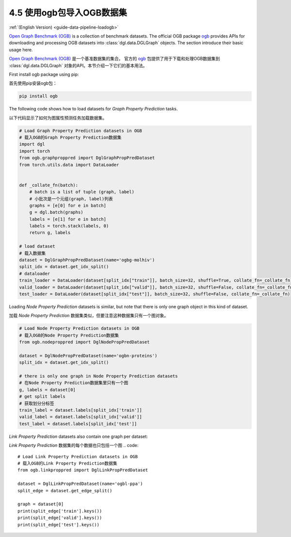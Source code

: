 .. _guide_cn-data-pipeline-loadogb:

4.5 使用ogb包导入OGB数据集
----------------------------------------------

:ref:`(English Version) <guide-data-pipeline-loadogb>`

`Open Graph Benchmark (OGB) <https://ogb.stanford.edu/docs/home/>`__ is
a collection of benchmark datasets. The official OGB package
`ogb <https://github.com/snap-stanford/ogb>`__ provides APIs for
downloading and processing OGB datasets into :class:`dgl.data.DGLGraph` objects. The section
introduce their basic usage here.

`Open Graph Benchmark (OGB) <https://ogb.stanford.edu/docs/home/>`__ 是一个基准数据集的集合。
官方的 `ogb <https://github.com/snap-stanford/ogb>`__ 包提供了用于下载和处理OGB数据集到
:class:`dgl.data.DGLGraph` 对象的API。本节介绍一下它们的基本用法。

First install ogb package using pip:

首先使用pip安装ogb包：

.. code:: 

    pip install ogb

The following code shows how to load datasets for *Graph Property
Prediction* tasks.

以下代码显示了如何为图属性预测任务加载数据集。

.. code:: 

    # Load Graph Property Prediction datasets in OGB
    # 载入OGB的Graph Property Prediction数据集
    import dgl
    import torch
    from ogb.graphproppred import DglGraphPropPredDataset
    from torch.utils.data import DataLoader
    
    
    def _collate_fn(batch):
        # batch is a list of tuple (graph, label)
        # 小批次是一个元组(graph, label)列表
        graphs = [e[0] for e in batch]
        g = dgl.batch(graphs)
        labels = [e[1] for e in batch]
        labels = torch.stack(labels, 0)
        return g, labels
    
    # load dataset
    # 载入数据集
    dataset = DglGraphPropPredDataset(name='ogbg-molhiv')
    split_idx = dataset.get_idx_split()
    # dataloader
    train_loader = DataLoader(dataset[split_idx["train"]], batch_size=32, shuffle=True, collate_fn=_collate_fn)
    valid_loader = DataLoader(dataset[split_idx["valid"]], batch_size=32, shuffle=False, collate_fn=_collate_fn)
    test_loader = DataLoader(dataset[split_idx["test"]], batch_size=32, shuffle=False, collate_fn=_collate_fn)

Loading *Node Property Prediction* datasets is similar, but note that
there is only one graph object in this kind of dataset.

加载 *Node Property Prediction* 数据集类似，但要注意这种数据集只有一个图对象。

.. code:: 

    # Load Node Property Prediction datasets in OGB
    # 载入OGB的Node Property Prediction数据集
    from ogb.nodeproppred import DglNodePropPredDataset
    
    dataset = DglNodePropPredDataset(name='ogbn-proteins')
    split_idx = dataset.get_idx_split()
    
    # there is only one graph in Node Property Prediction datasets
    # 在Node Property Prediction数据集里只有一个图
    g, labels = dataset[0]
    # get split labels
    # 获取划分分标签
    train_label = dataset.labels[split_idx['train']]
    valid_label = dataset.labels[split_idx['valid']]
    test_label = dataset.labels[split_idx['test']]

*Link Property Prediction* datasets also contain one graph per dataset:

*Link Property Prediction* 数据集的每个数据也只包括一个图
.. code:: 

    # Load Link Property Prediction datasets in OGB
    # 载入OGB的Link Property Prediction数据集
    from ogb.linkproppred import DglLinkPropPredDataset
    
    dataset = DglLinkPropPredDataset(name='ogbl-ppa')
    split_edge = dataset.get_edge_split()
    
    graph = dataset[0]
    print(split_edge['train'].keys())
    print(split_edge['valid'].keys())
    print(split_edge['test'].keys())
